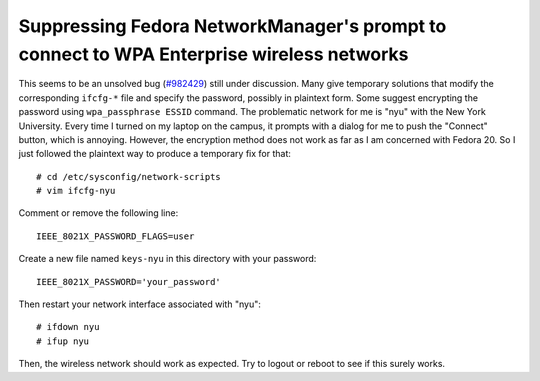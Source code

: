 Suppressing Fedora NetworkManager's prompt to connect to WPA Enterprise wireless networks
=========================================================================================

This seems to be an unsolved bug (`#982429 <https://bugzilla.redhat.com/show_bug.cgi?id=982429>`_) still under discussion. Many give temporary solutions that modify the corresponding ``ifcfg-*`` file and specify the password, possibly in plaintext form. Some suggest encrypting the password using ``wpa_passphrase ESSID`` command. The problematic network for me is "nyu" with the New York University. Every time I turned on my laptop on the campus, it prompts with a dialog for me to push the "Connect" button, which is annoying. However, the encryption method does not work as far as I am concerned with Fedora 20. So I just followed the plaintext way to produce a temporary fix for that::

    # cd /etc/sysconfig/network-scripts
    # vim ifcfg-nyu

Comment or remove the following line::

    IEEE_8021X_PASSWORD_FLAGS=user

Create a new file named ``keys-nyu`` in this directory with your password::

    IEEE_8021X_PASSWORD='your_password'

Then restart your network interface associated with "nyu"::

    # ifdown nyu
    # ifup nyu

Then, the wireless network should work as expected. Try to logout or reboot to see if this surely works.


.. author:: default
.. categories:: none
.. tags:: none
.. comments::

